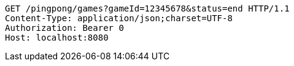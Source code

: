 [source,http,options="nowrap"]
----
GET /pingpong/games?gameId=12345678&status=end HTTP/1.1
Content-Type: application/json;charset=UTF-8
Authorization: Bearer 0
Host: localhost:8080

----